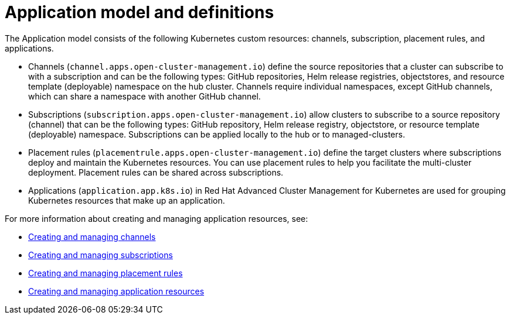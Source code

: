 [#application-model-and-definitions]
= Application model and definitions

The Application model consists of the following Kubernetes custom resources: channels, subscription, placement rules, and applications.

* Channels (`channel.apps.open-cluster-management.io`) define the source repositories that a cluster can subscribe to with a subscription and can be the following types: GitHub repositories, Helm release registries, objectstores, and resource template (deployable) namespace on the hub cluster.
Channels require individual namespaces, except GitHub channels, which can share a namespace with another GitHub channel.
* Subscriptions (`subscription.apps.open-cluster-management.io`) allow clusters to subscribe to a source repository (channel) that can be the following types: GitHub repository, Helm release registry, objectstore, or resource template (deployable) namespace.
Subscriptions can be applied locally to the hub or to managed-clusters.
* Placement rules (`placementrule.apps.open-cluster-management.io`) define the target clusters where subscriptions deploy and maintain the Kubernetes resources.
You can use placement rules to help you facilitate the multi-cluster deployment.
Placement rules can be shared across subscriptions.
* Applications (`application.app.k8s.io`) in Red Hat Advanced Cluster Management for Kubernetes are used for grouping Kubernetes resources that make up an application.

For more information about creating and managing application resources, see:

* link:managing_channels.adoc[Creating and managing channels]
* link:creating_subscriptions.adoc[Creating and managing subscriptions]
* link:managing_placement_rules.adoc[Creating and managing placement rules]
* link:app_resources.adoc[Creating and managing application resources]
